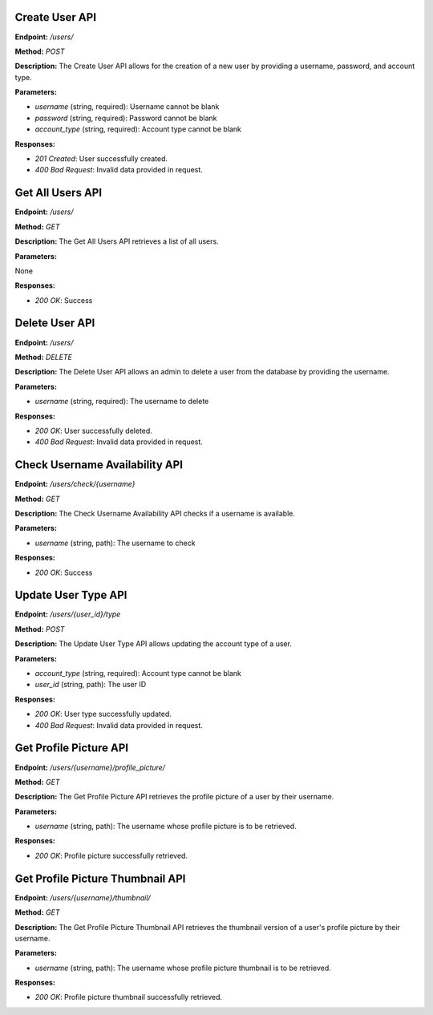 ===========================
Create User API
===========================

**Endpoint:** `/users/`

**Method:** `POST`

**Description:**
The Create User API allows for the creation of a new user by providing a username, password, and account type.

**Parameters:**

- `username` (string, required): Username cannot be blank
- `password` (string, required): Password cannot be blank
- `account_type` (string, required): Account type cannot be blank

**Responses:**

- `201 Created`: User successfully created.
- `400 Bad Request`: Invalid data provided in request.


===========================
Get All Users API
===========================

**Endpoint:** `/users/`

**Method:** `GET`

**Description:**
The Get All Users API retrieves a list of all users.

**Parameters:**

None

**Responses:**

- `200 OK`: Success


===========================
Delete User API
===========================

**Endpoint:** `/users/`

**Method:** `DELETE`

**Description:**
The Delete User API allows an admin to delete a user from the database by providing the username.

**Parameters:**

- `username` (string, required): The username to delete

**Responses:**

- `200 OK`: User successfully deleted.
- `400 Bad Request`: Invalid data provided in request.


===========================
Check Username Availability API
===========================

**Endpoint:** `/users/check/{username}`

**Method:** `GET`

**Description:**
The Check Username Availability API checks if a username is available.

**Parameters:**

- `username` (string, path): The username to check

**Responses:**

- `200 OK`: Success


===========================
Update User Type API
===========================

**Endpoint:** `/users/{user_id}/type`

**Method:** `POST`

**Description:**
The Update User Type API allows updating the account type of a user.

**Parameters:**

- `account_type` (string, required): Account type cannot be blank
- `user_id` (string, path): The user ID

**Responses:**

- `200 OK`: User type successfully updated.
- `400 Bad Request`: Invalid data provided in request.


===========================
Get Profile Picture API
===========================

**Endpoint:** `/users/{username}/profile_picture/`

**Method:** `GET`

**Description:**
The Get Profile Picture API retrieves the profile picture of a user by their username.

**Parameters:**

- `username` (string, path): The username whose profile picture is to be retrieved.

**Responses:**

- `200 OK`: Profile picture successfully retrieved.


===========================
Get Profile Picture Thumbnail API
===========================

**Endpoint:** `/users/{username}/thumbnail/`

**Method:** `GET`

**Description:**
The Get Profile Picture Thumbnail API retrieves the thumbnail version of a user's profile picture by their username.

**Parameters:**

- `username` (string, path): The username whose profile picture thumbnail is to be retrieved.

**Responses:**

- `200 OK`: Profile picture thumbnail successfully retrieved.
